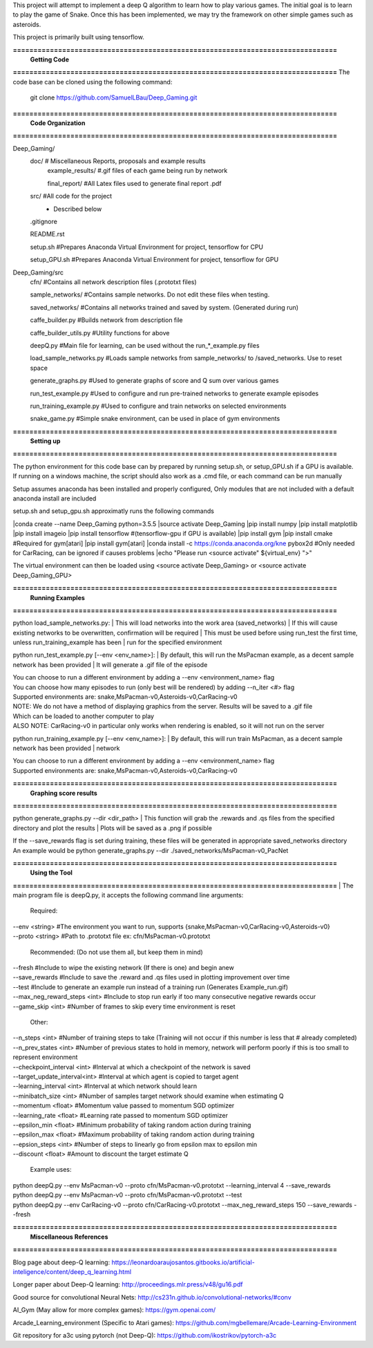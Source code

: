This project will attempt to implement a deep Q algorithm to learn how to play various games. The initial goal is to learn to play the game of Snake. Once this has been implemented, we may try the framework on other simple games such as asteroids.

This project is primarily built using tensorflow.

**===============================================================================**
                                **Getting Code**
**===============================================================================**
The code base can be cloned using the following command:
    git clone https://github.com/SamuelLBau/Deep_Gaming.git
    

**===============================================================================**
                              **Code Organization**
**===============================================================================**

Deep_Gaming/
  doc/               # Miscellaneous Reports, proposals and example results
    example_results/ #.gif files of each game being run by network
    
    final_report/    #All Latex files used to generate final report .pdf
  src/               #All code for the project
    * Described below
    
  .gitignore
  
  README.rst
  
  setup.sh           #Prepares Anaconda Virtual Environment for project, tensorflow for CPU
  
  setup_GPU.sh       #Prepares Anaconda Virtual Environment for project, tensorflow for GPU

Deep_Gaming/src
  cfn/               #Contains all network description files (.prototxt files)
  
  sample_networks/   #Contains sample networks. Do not edit these files when testing.
  
  saved_networks/    #Contains all networks trained and saved by system. (Generated during run)
  
  caffe_builder.py        #Builds network from description file
  
  caffe_builder_utils.py  #Utility functions for above
  
  deepQ.py                #Main file for learning, can be used without the run_*_example.py files
  
  load_sample_networks.py #Loads sample networks from sample_networks/ to /saved_networks. Use to reset space
  
  generate_graphs.py      #Used to generate graphs of score and Q sum over various games
  
  run_test_example.py     #Used to configure and run pre-trained networks to generate example episodes
  
  run_training_example.py #Used to configure and train networks on selected environments
  
  snake_game.py           #Simple snake environment, can be used in place of gym environments
  
**===============================================================================**
                                **Setting up**
**===============================================================================**

The python environment for this code base can by prepared by running setup.sh, or setup_GPU.sh if a GPU is available.
If running on a windows machine, the script should also work as a .cmd file, or each command can be run manually

Setup assumes anaconda has been installed and properly configured,
Only modules that are not included with a default anaconda install are included 

setup.sh and setup_gpu.sh approximatly runs the following commands

|conda create --name Deep_Gaming python=3.5.5
|source activate Deep_Gaming
|pip install numpy
|pip install matplotlib
|pip install imageio
|pip install tensorflow #(tensorflow-gpu if GPU is available)
|pip install gym
|pip install cmake #Required for gym[atari]
|pip install gym[atari]
|conda install -c https://conda.anaconda.org/kne pybox2d #Only needed for CarRacing, can be ignored if causes problems
|echo "Please run <source activate" ${virtual_env} ">"

The virtual environment can then be loaded using <source activate Deep_Gaming> or <source activate Deep_Gaming_GPU>

**===============================================================================**
                                **Running Examples**
**===============================================================================**

python load_sample_networks.py:
|    This will load networks into the work area (saved_networks)
|    If this will cause existing networks to be overwritten, confirmation will be required
|    This must be used before using run_test the first time, unless run_training_example has been
|    run for the specified environment
    
python run_test_example.py [--env <env_name>]:
|    By default, this will run the MsPacman example, as a decent sample network has been provided
|    It will generate a .gif file of the episode
    
|    You can choose to run a different environment by adding a --env <environment_name> flag
|    You can choose how many episodes to run (only best will be rendered) by adding --n_iter <#> flag    
|    Supported environments are: snake,MsPacman-v0,Asteroids-v0,CarRacing-v0
    
|    NOTE: We do not have a method of displaying graphics from the server. Results will be saved to a .gif file
|    Which can be loaded to another computer to play
|    ALSO NOTE: CarRacing-v0 in particular only works when rendering is enabled, so it will not run on the server
    
python run_training_example.py [--env <env_name>]:
|    By default, this will run train MsPacman, as a decent sample network has been provided
|    network
    
|    You can choose to run a different environment by adding a --env <environment_name> flag
|    Supported environments are: snake,MsPacman-v0,Asteroids-v0,CarRacing-v0

**===============================================================================**
                                **Graphing score results**
**===============================================================================**
    
python generate_graphs.py --dir <dir_path>
|    This function will grab the .rewards and .qs files from the specified directory and plot the results
|    Plots will be saved as a .png if possible
    
|    If the --save_rewards flag is set during training, these files will be generated in appropriate saved_networks directory
|    An example would be python generate_graphs.py --dir ./saved_networks/MsPacman-v0_PacNet
    
**===============================================================================**
                                **Using the Tool**
**===============================================================================**
|    The main program file is deepQ.py, it accepts the following command line arguments:
    
    Required:
|      --env <string> #The environment you want to run, supports {snake,MsPacman-v0,CarRacing-v0,Asteroids-v0}
|      --proto <string> #Path to .prototxt file ex: cfn/MsPacman-v0.prototxt
      
    Recommended: (Do not use them all, but keep them in mind)
|      --fresh           #Include to wipe the existing network (If there is one) and begin anew
|      --save_rewards    #Include to save the .reward and .qs files used in plotting improvement over time
|      --test            #Include to generate an example run instead of a training run (Generates Example_run.gif)
|      --max_neg_reward_steps <int> #Include to stop run early if too many consecutive negative rewards occur
|      --game_skip <int>  #Number of frames to skip every time environment is reset
      
    Other:
|      --n_steps <int>    #Number of training steps to take (Training will not occur if this number is less that # already completed)
      
|      --n_prev_states <int>         #Number of previous states to hold in memory, network will perform poorly if this is too small to represent environment
|      --checkpoint_interval <int>   #Interval at which a checkpoint of the network is saved
|      --target_update_interval<int> #Interval at which agent is copied to target agent
      
|      --learning_interval <int>     #Interval at which network should learn
|      --minibatch_size <int>        #Number of samples target network should examine when estimating Q
      
|      --momentum <float>            #Momentum value passed to momentum SGD optimizer
|      --learning_rate <float>       #Learning rate passed to momentum SGD optimizer
      
|      --epsilon_min <float>         #Minimum probability of taking random action during training
|      --epsilon_max <float>         #Maximum probability of taking random action during training
|      --epsion_steps <int>          #Number of steps to linearly go from epsilon max to epsilon min
      
|      --discount <float>            #Amount to discount the target estimate Q

      
    Example uses:

|      python deepQ.py --env MsPacman-v0 --proto cfn/MsPacman-v0.prototxt --learning_interval 4 --save_rewards 
|      python deepQ.py --env MsPacman-v0 --proto cfn/MsPacman-v0.prototxt --test
|      python deepQ.py --env CarRacing-v0 --proto cfn/CarRacing-v0.prototxt --max_neg_reward_steps 150 --save_rewards --fresh

**===============================================================================**
                                **Miscellaneous References**
**===============================================================================**

Blog page about deep-Q learning: https://leonardoaraujosantos.gitbooks.io/artificial-inteligence/content/deep_q_learning.html

Longer paper about Deep-Q learning: http://proceedings.mlr.press/v48/gu16.pdf

Good source for convolutional Neural Nets: http://cs231n.github.io/convolutional-networks/#conv

AI_Gym (May allow for more complex games): https://gym.openai.com/

Arcade_Learning_environment (Specific to Atari games): https://github.com/mgbellemare/Arcade-Learning-Environment

Git repository for a3c using pytorch (not Deep-Q): https://github.com/ikostrikov/pytorch-a3c
